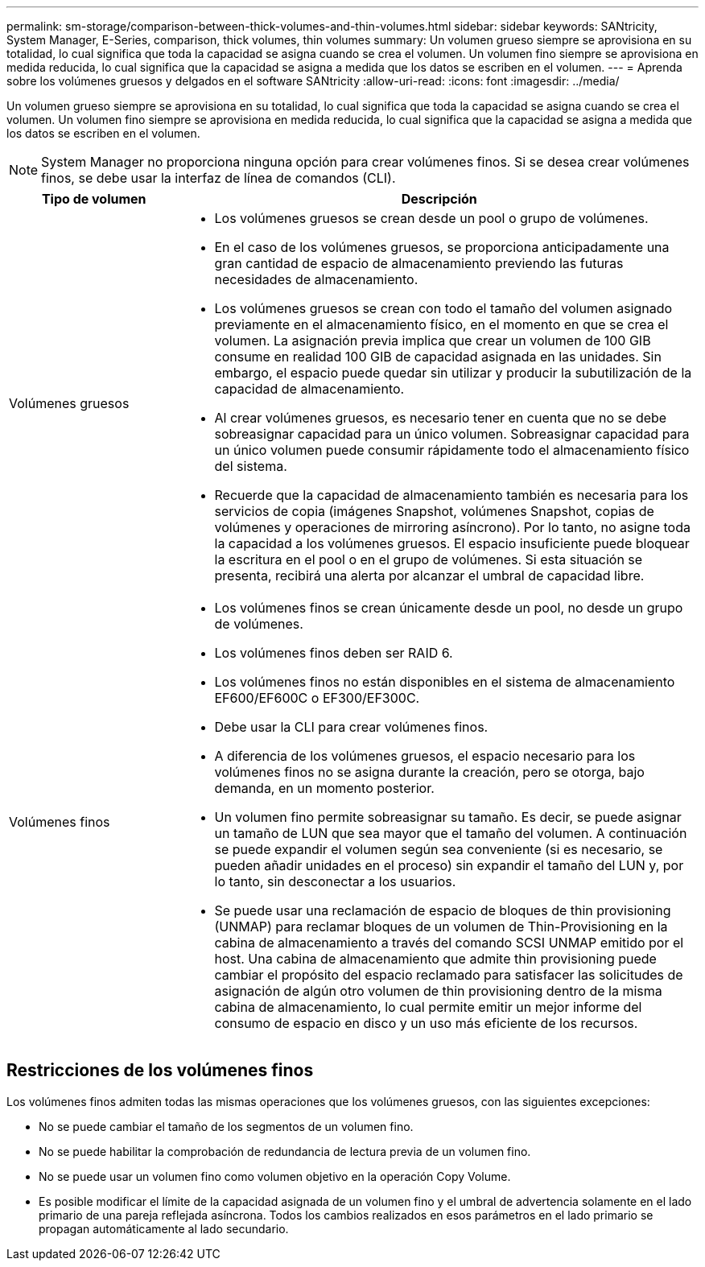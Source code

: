 ---
permalink: sm-storage/comparison-between-thick-volumes-and-thin-volumes.html 
sidebar: sidebar 
keywords: SANtricity, System Manager, E-Series, comparison, thick volumes, thin volumes 
summary: Un volumen grueso siempre se aprovisiona en su totalidad, lo cual significa que toda la capacidad se asigna cuando se crea el volumen. Un volumen fino siempre se aprovisiona en medida reducida, lo cual significa que la capacidad se asigna a medida que los datos se escriben en el volumen. 
---
= Aprenda sobre los volúmenes gruesos y delgados en el software SANtricity
:allow-uri-read: 
:icons: font
:imagesdir: ../media/


[role="lead"]
Un volumen grueso siempre se aprovisiona en su totalidad, lo cual significa que toda la capacidad se asigna cuando se crea el volumen. Un volumen fino siempre se aprovisiona en medida reducida, lo cual significa que la capacidad se asigna a medida que los datos se escriben en el volumen.

[NOTE]
====
System Manager no proporciona ninguna opción para crear volúmenes finos. Si se desea crear volúmenes finos, se debe usar la interfaz de línea de comandos (CLI).

====
[cols="25h,~"]
|===
| Tipo de volumen | Descripción 


 a| 
Volúmenes gruesos
 a| 
* Los volúmenes gruesos se crean desde un pool o grupo de volúmenes.
* En el caso de los volúmenes gruesos, se proporciona anticipadamente una gran cantidad de espacio de almacenamiento previendo las futuras necesidades de almacenamiento.
* Los volúmenes gruesos se crean con todo el tamaño del volumen asignado previamente en el almacenamiento físico, en el momento en que se crea el volumen. La asignación previa implica que crear un volumen de 100 GIB consume en realidad 100 GIB de capacidad asignada en las unidades. Sin embargo, el espacio puede quedar sin utilizar y producir la subutilización de la capacidad de almacenamiento.
* Al crear volúmenes gruesos, es necesario tener en cuenta que no se debe sobreasignar capacidad para un único volumen. Sobreasignar capacidad para un único volumen puede consumir rápidamente todo el almacenamiento físico del sistema.
* Recuerde que la capacidad de almacenamiento también es necesaria para los servicios de copia (imágenes Snapshot, volúmenes Snapshot, copias de volúmenes y operaciones de mirroring asíncrono). Por lo tanto, no asigne toda la capacidad a los volúmenes gruesos. El espacio insuficiente puede bloquear la escritura en el pool o en el grupo de volúmenes. Si esta situación se presenta, recibirá una alerta por alcanzar el umbral de capacidad libre.




 a| 
Volúmenes finos
 a| 
* Los volúmenes finos se crean únicamente desde un pool, no desde un grupo de volúmenes.
* Los volúmenes finos deben ser RAID 6.
* Los volúmenes finos no están disponibles en el sistema de almacenamiento EF600/EF600C o EF300/EF300C.
* Debe usar la CLI para crear volúmenes finos.
* A diferencia de los volúmenes gruesos, el espacio necesario para los volúmenes finos no se asigna durante la creación, pero se otorga, bajo demanda, en un momento posterior.
* Un volumen fino permite sobreasignar su tamaño. Es decir, se puede asignar un tamaño de LUN que sea mayor que el tamaño del volumen. A continuación se puede expandir el volumen según sea conveniente (si es necesario, se pueden añadir unidades en el proceso) sin expandir el tamaño del LUN y, por lo tanto, sin desconectar a los usuarios.
* Se puede usar una reclamación de espacio de bloques de thin provisioning (UNMAP) para reclamar bloques de un volumen de Thin-Provisioning en la cabina de almacenamiento a través del comando SCSI UNMAP emitido por el host. Una cabina de almacenamiento que admite thin provisioning puede cambiar el propósito del espacio reclamado para satisfacer las solicitudes de asignación de algún otro volumen de thin provisioning dentro de la misma cabina de almacenamiento, lo cual permite emitir un mejor informe del consumo de espacio en disco y un uso más eficiente de los recursos.


|===


== Restricciones de los volúmenes finos

Los volúmenes finos admiten todas las mismas operaciones que los volúmenes gruesos, con las siguientes excepciones:

* No se puede cambiar el tamaño de los segmentos de un volumen fino.
* No se puede habilitar la comprobación de redundancia de lectura previa de un volumen fino.
* No se puede usar un volumen fino como volumen objetivo en la operación Copy Volume.
* Es posible modificar el límite de la capacidad asignada de un volumen fino y el umbral de advertencia solamente en el lado primario de una pareja reflejada asíncrona. Todos los cambios realizados en esos parámetros en el lado primario se propagan automáticamente al lado secundario.

